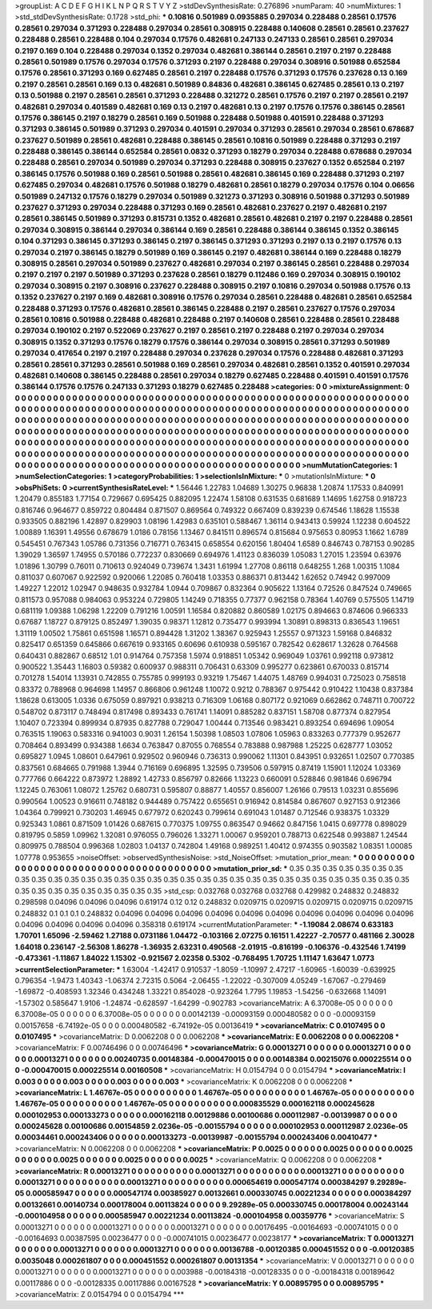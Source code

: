 >groupList:
A C D E F G H I K L
N P Q R S T V Y Z 
>stdDevSynthesisRate:
0.276896 
>numParam:
40
>numMixtures:
1
>std_stdDevSynthesisRate:
0.1728
>std_phi:
***
0.10816 0.501989 0.0935885 0.297034 0.228488 0.28561 0.17576 0.28561 0.297034 0.371293
0.228488 0.297034 0.28561 0.308915 0.228488 0.140608 0.28561 0.28561 0.237627 0.228488
0.28561 0.228488 0.104 0.297034 0.17576 0.482681 0.247133 0.247133 0.28561 0.28561
0.297034 0.2197 0.169 0.104 0.228488 0.297034 0.1352 0.297034 0.482681 0.386144
0.28561 0.2197 0.2197 0.228488 0.28561 0.501989 0.17576 0.297034 0.17576 0.371293
0.2197 0.228488 0.297034 0.308916 0.501988 0.652584 0.17576 0.28561 0.371293 0.169
0.627485 0.28561 0.2197 0.228488 0.17576 0.371293 0.17576 0.237628 0.13 0.169
0.2197 0.28561 0.28561 0.169 0.13 0.482681 0.501989 0.84836 0.482681 0.386145
0.627485 0.28561 0.13 0.2197 0.13 0.501988 0.2197 0.28561 0.28561 0.371293
0.228488 0.321272 0.28561 0.17576 0.2197 0.2197 0.28561 0.2197 0.482681 0.297034
0.401589 0.482681 0.169 0.13 0.2197 0.482681 0.13 0.2197 0.17576 0.17576
0.386145 0.28561 0.17576 0.386145 0.2197 0.18279 0.28561 0.169 0.501988 0.228488
0.501988 0.401591 0.228488 0.371293 0.371293 0.386145 0.501989 0.371293 0.297034 0.401591
0.297034 0.371293 0.28561 0.297034 0.28561 0.678687 0.237627 0.501989 0.28561 0.482681
0.228488 0.386145 0.28561 0.10816 0.501989 0.228488 0.371293 0.2197 0.228488 0.386145
0.386144 0.652584 0.28561 0.0832 0.371293 0.18279 0.297034 0.228488 0.678688 0.297034
0.228488 0.28561 0.297034 0.501989 0.297034 0.371293 0.228488 0.308915 0.237627 0.1352
0.652584 0.2197 0.386145 0.17576 0.501988 0.169 0.28561 0.501988 0.28561 0.482681
0.386145 0.169 0.228488 0.371293 0.2197 0.627485 0.297034 0.482681 0.17576 0.501988
0.18279 0.482681 0.28561 0.18279 0.297034 0.17576 0.104 0.06656 0.501989 0.247132
0.17576 0.18279 0.297034 0.501989 0.321273 0.371293 0.308916 0.501988 0.371293 0.501989
0.237627 0.371293 0.297034 0.228488 0.371293 0.169 0.28561 0.482681 0.237627 0.2197
0.482681 0.2197 0.28561 0.386145 0.501989 0.371293 0.815731 0.1352 0.482681 0.28561
0.482681 0.2197 0.2197 0.228488 0.28561 0.297034 0.308915 0.386144 0.297034 0.386144
0.169 0.28561 0.228488 0.386144 0.386145 0.1352 0.386145 0.104 0.371293 0.386145
0.371293 0.386145 0.2197 0.386145 0.371293 0.371293 0.2197 0.13 0.2197 0.17576
0.13 0.297034 0.2197 0.386145 0.18279 0.501989 0.169 0.386145 0.2197 0.482681
0.386144 0.169 0.228488 0.18279 0.308915 0.28561 0.297034 0.501989 0.237627 0.482681
0.297034 0.2197 0.386145 0.28561 0.228488 0.297034 0.2197 0.2197 0.2197 0.501989
0.371293 0.237628 0.28561 0.18279 0.112486 0.169 0.297034 0.308915 0.190102 0.297034
0.308915 0.2197 0.308916 0.237627 0.228488 0.308915 0.2197 0.10816 0.297034 0.501988
0.17576 0.13 0.1352 0.237627 0.2197 0.169 0.482681 0.308916 0.17576 0.297034
0.28561 0.228488 0.482681 0.28561 0.652584 0.228488 0.371293 0.17576 0.482681 0.28561
0.386145 0.228488 0.2197 0.28561 0.237627 0.17576 0.297034 0.28561 0.10816 0.501988
0.228488 0.482681 0.228488 0.2197 0.140608 0.28561 0.228488 0.28561 0.228488 0.297034
0.190102 0.2197 0.522069 0.237627 0.2197 0.28561 0.2197 0.228488 0.2197 0.297034
0.297034 0.308915 0.1352 0.371293 0.17576 0.18279 0.17576 0.386144 0.297034 0.308915
0.28561 0.371293 0.501989 0.297034 0.417654 0.2197 0.2197 0.228488 0.297034 0.237628
0.297034 0.17576 0.228488 0.482681 0.371293 0.28561 0.28561 0.371293 0.28561 0.501988
0.169 0.28561 0.297034 0.482681 0.28561 0.1352 0.401591 0.297034 0.482681 0.140608
0.386145 0.228488 0.28561 0.297034 0.18279 0.627485 0.228488 0.401591 0.401591 0.17576
0.386144 0.17576 0.17576 0.247133 0.371293 0.18279 0.627485 0.228488 
>categories:
0 0
>mixtureAssignment:
0 0 0 0 0 0 0 0 0 0 0 0 0 0 0 0 0 0 0 0 0 0 0 0 0 0 0 0 0 0 0 0 0 0 0 0 0 0 0 0 0 0 0 0 0 0 0 0 0 0
0 0 0 0 0 0 0 0 0 0 0 0 0 0 0 0 0 0 0 0 0 0 0 0 0 0 0 0 0 0 0 0 0 0 0 0 0 0 0 0 0 0 0 0 0 0 0 0 0 0
0 0 0 0 0 0 0 0 0 0 0 0 0 0 0 0 0 0 0 0 0 0 0 0 0 0 0 0 0 0 0 0 0 0 0 0 0 0 0 0 0 0 0 0 0 0 0 0 0 0
0 0 0 0 0 0 0 0 0 0 0 0 0 0 0 0 0 0 0 0 0 0 0 0 0 0 0 0 0 0 0 0 0 0 0 0 0 0 0 0 0 0 0 0 0 0 0 0 0 0
0 0 0 0 0 0 0 0 0 0 0 0 0 0 0 0 0 0 0 0 0 0 0 0 0 0 0 0 0 0 0 0 0 0 0 0 0 0 0 0 0 0 0 0 0 0 0 0 0 0
0 0 0 0 0 0 0 0 0 0 0 0 0 0 0 0 0 0 0 0 0 0 0 0 0 0 0 0 0 0 0 0 0 0 0 0 0 0 0 0 0 0 0 0 0 0 0 0 0 0
0 0 0 0 0 0 0 0 0 0 0 0 0 0 0 0 0 0 0 0 0 0 0 0 0 0 0 0 0 0 0 0 0 0 0 0 0 0 0 0 0 0 0 0 0 0 0 0 0 0
0 0 0 0 0 0 0 0 0 0 0 0 0 0 0 0 0 0 0 0 0 0 0 0 0 0 0 0 0 0 0 0 0 0 0 0 0 0 0 0 0 0 0 0 0 0 0 0 0 0
0 0 0 0 0 0 0 0 0 0 0 0 0 0 0 0 0 0 
>numMutationCategories:
1
>numSelectionCategories:
1
>categoryProbabilities:
1 
>selectionIsInMixture:
***
0 
>mutationIsInMixture:
***
0 
>obsPhiSets:
0
>currentSynthesisRateLevel:
***
1.56446 1.22783 1.04689 1.30275 0.96838 1.20874 1.17533 0.840991 1.20479 0.855183
1.77154 0.729667 0.695425 0.882095 1.22474 1.58108 0.631535 0.681689 1.14695 1.62758
0.918723 0.816746 0.964677 0.859722 0.804484 0.871507 0.869564 0.749322 0.667409 0.839239
0.674546 1.18628 1.15538 0.933505 0.882196 1.42897 0.829903 1.08196 1.42983 0.635101
0.588467 1.36114 0.943413 0.59924 1.12238 0.604522 1.00889 1.16391 1.49556 0.678679
1.0186 0.78156 1.13467 0.841511 0.896574 0.815684 0.975653 0.80953 1.1662 1.6789
0.545451 0.767343 1.05786 0.731356 0.716771 0.763415 0.658554 0.620156 1.80404 1.6589
0.846743 0.787153 0.90285 1.39029 1.36597 1.74955 0.570186 0.772237 0.830669 0.694976
1.41123 0.836039 1.05083 1.27015 1.23594 0.63976 1.01896 1.30799 0.76011 0.710613
0.924049 0.739674 1.3431 1.61994 1.27708 0.86118 0.648255 1.268 1.00315 1.1084
0.811037 0.607067 0.922592 0.920066 1.22085 0.760418 1.03353 0.886371 0.813442 1.62652
0.74942 0.997009 1.49227 1.22012 1.02947 0.948635 0.932784 1.0944 0.709867 0.832364
0.905622 1.13164 0.72526 0.847524 0.749665 0.811573 0.957088 0.984063 0.953224 0.729805
1.14249 0.718355 0.77377 0.962158 0.78364 1.40769 0.575505 1.14719 0.681119 1.09388
1.06298 1.22209 0.791216 1.00591 1.16584 0.820882 0.860589 1.02175 0.894663 0.874606
0.966333 0.67687 1.18727 0.879125 0.852497 1.39035 0.98371 1.12812 0.735477 0.993994
1.30891 0.898313 0.836543 1.19651 1.31119 1.00502 1.75861 0.651598 1.16571 0.894428
1.31202 1.38367 0.925943 1.25557 0.971323 1.59168 0.846832 0.825417 0.651359 0.645866
0.667619 0.933165 0.60696 0.610938 0.595167 0.782542 0.628617 1.32628 0.764568 0.640431
0.882867 0.68512 1.01 0.914764 0.757358 1.5974 0.918851 1.05342 0.969049 1.03761
0.992118 0.973812 0.900522 1.35443 1.16803 0.59382 0.600937 0.988311 0.706431 0.63309
0.995277 0.623861 0.670033 0.815714 0.701278 1.54014 1.13931 0.742855 0.755785 0.999193
0.93219 1.75467 1.44075 1.48769 0.994031 0.725023 0.758518 0.83372 0.788968 0.964698
1.14957 0.866806 0.961248 1.10072 0.9212 0.788367 0.975442 0.910422 1.10438 0.837384
1.18628 0.613005 1.0336 0.675059 0.897921 0.938213 0.716309 1.06168 0.807172 0.921069
0.662862 0.748711 0.700722 0.548702 0.873117 0.748494 0.817498 0.893433 0.761741 1.14091
0.885282 0.837151 1.58708 0.877374 0.827954 1.10407 0.723394 0.899934 0.87935 0.827788
0.729047 1.00444 0.713546 0.983421 0.893254 0.694696 1.09054 0.763515 1.19063 0.583316
0.941003 0.9031 1.26154 1.50398 1.08503 1.07806 1.05963 0.833263 0.777379 0.952677
0.708464 0.893499 0.934388 1.6634 0.763847 0.87055 0.768554 0.783888 0.987988 1.25225
0.628777 1.03052 0.695827 1.0945 1.08601 0.647961 0.929502 0.960946 0.736313 0.990062
1.11301 0.843951 0.932651 1.02507 0.770385 0.837561 0.684665 0.791988 1.3944 0.716169
0.696895 1.32595 0.739506 0.597915 0.87419 1.15901 1.12024 1.03369 0.777766 0.664222
0.873972 1.28892 1.42733 0.856797 0.82666 1.13223 0.660091 0.528846 0.981846 0.696794
1.12245 0.763061 1.08072 1.25762 0.680731 0.595807 0.88877 1.40557 0.856007 1.26166
0.79513 1.03231 0.855696 0.990564 1.00523 0.916611 0.748182 0.944489 0.757422 0.655651
0.916942 0.814584 0.867607 0.927153 0.912366 1.04364 0.799921 0.730203 1.46945 0.677972
0.620243 0.799614 0.691043 1.01487 0.712546 0.938375 1.03329 0.925343 1.0861 0.871509
1.01426 0.687615 0.770375 1.09755 0.863547 0.94662 0.847156 1.0415 0.697778 0.898029
0.819795 0.5859 1.09962 1.32081 0.976055 0.796026 1.33271 1.00067 0.959201 0.788713
0.622548 0.993887 1.24544 0.809975 0.788504 0.996368 1.02803 1.04137 0.742804 1.49168
0.989251 1.40412 0.974355 0.903582 1.08351 1.00085 1.07778 0.953655 
>noiseOffset:
>observedSynthesisNoise:
>std_NoiseOffset:
>mutation_prior_mean:
***
0 0 0 0 0 0 0 0 0 0
0 0 0 0 0 0 0 0 0 0
0 0 0 0 0 0 0 0 0 0
0 0 0 0 0 0 0 0 0 0
>mutation_prior_sd:
***
0.35 0.35 0.35 0.35 0.35 0.35 0.35 0.35 0.35 0.35
0.35 0.35 0.35 0.35 0.35 0.35 0.35 0.35 0.35 0.35
0.35 0.35 0.35 0.35 0.35 0.35 0.35 0.35 0.35 0.35
0.35 0.35 0.35 0.35 0.35 0.35 0.35 0.35 0.35 0.35
>std_csp:
0.032768 0.032768 0.032768 0.429982 0.248832 0.248832 0.298598 0.04096 0.04096 0.04096
0.619174 0.12 0.12 0.248832 0.0209715 0.0209715 0.0209715 0.0209715 0.0209715 0.248832
0.1 0.1 0.1 0.248832 0.04096 0.04096 0.04096 0.04096 0.04096 0.04096
0.04096 0.04096 0.04096 0.04096 0.04096 0.04096 0.04096 0.04096 0.358318 0.619174
>currentMutationParameter:
***
-1.19084 2.08674 0.633183 1.70701 1.65096 -2.59462 1.27188 0.0731186 1.04472 -0.103166
2.07275 0.16151 1.42227 -2.70577 0.481166 2.30028 1.64018 0.236147 -2.56308 1.86278
-1.36935 2.63231 0.490568 -2.01915 -0.816199 -0.106376 -0.432546 1.74199 -0.473361 -1.11867
1.84022 1.15302 -0.921567 2.02358 0.5302 -0.768495 1.70725 1.11147 1.63647 1.0773
>currentSelectionParameter:
***
1.63004 -1.42417 0.910537 -1.8059 -1.10997 2.47217 -1.60965 -1.60039 -0.639925 0.796354
-1.9473 1.40343 -1.06374 2.72315 0.5064 -2.06455 -1.22022 -0.307009 4.05249 -1.67067
-0.279469 -1.69872 -0.408593 1.32346 0.434248 1.33221 0.854028 -0.923264 1.7795 1.19853
-1.54256 -0.632668 1.14091 -1.57302 0.585647 1.9106 -1.24874 -0.628597 -1.64299 -0.902783
>covarianceMatrix:
A
6.37008e-05	0	0	0	0	0	
0	6.37008e-05	0	0	0	0	
0	0	6.37008e-05	0	0	0	
0	0	0	0.00142139	-0.00093159	0.000480582	
0	0	0	-0.00093159	0.00157658	-6.74192e-05	
0	0	0	0.000480582	-6.74192e-05	0.00136419	
***
>covarianceMatrix:
C
0.0107495	0	
0	0.0107495	
***
>covarianceMatrix:
D
0.0062208	0	
0	0.0062208	
***
>covarianceMatrix:
E
0.0062208	0	
0	0.0062208	
***
>covarianceMatrix:
F
0.00746496	0	
0	0.00746496	
***
>covarianceMatrix:
G
0.00013271	0	0	0	0	0	
0	0.00013271	0	0	0	0	
0	0	0.00013271	0	0	0	
0	0	0	0.00240735	0.00148384	-0.000470015	
0	0	0	0.00148384	0.00215076	0.000225514	
0	0	0	-0.000470015	0.000225514	0.00160508	
***
>covarianceMatrix:
H
0.0154794	0	
0	0.0154794	
***
>covarianceMatrix:
I
0.003	0	0	0	
0	0.003	0	0	
0	0	0.003	0	
0	0	0	0.003	
***
>covarianceMatrix:
K
0.0062208	0	
0	0.0062208	
***
>covarianceMatrix:
L
1.46767e-05	0	0	0	0	0	0	0	0	0	
0	1.46767e-05	0	0	0	0	0	0	0	0	
0	0	1.46767e-05	0	0	0	0	0	0	0	
0	0	0	1.46767e-05	0	0	0	0	0	0	
0	0	0	0	1.46767e-05	0	0	0	0	0	
0	0	0	0	0	0.000835529	0.000162118	0.000245628	0.000102953	0.000133273	
0	0	0	0	0	0.000162118	0.00129886	0.00100686	0.000112987	-0.00139987	
0	0	0	0	0	0.000245628	0.00100686	0.00154859	2.0236e-05	-0.00155794	
0	0	0	0	0	0.000102953	0.000112987	2.0236e-05	0.00034461	0.000243406	
0	0	0	0	0	0.000133273	-0.00139987	-0.00155794	0.000243406	0.00410477	
***
>covarianceMatrix:
N
0.0062208	0	
0	0.0062208	
***
>covarianceMatrix:
P
0.0025	0	0	0	0	0	
0	0.0025	0	0	0	0	
0	0	0.0025	0	0	0	
0	0	0	0.0025	0	0	
0	0	0	0	0.0025	0	
0	0	0	0	0	0.0025	
***
>covarianceMatrix:
Q
0.0062208	0	
0	0.0062208	
***
>covarianceMatrix:
R
0.00013271	0	0	0	0	0	0	0	0	0	
0	0.00013271	0	0	0	0	0	0	0	0	
0	0	0.00013271	0	0	0	0	0	0	0	
0	0	0	0.00013271	0	0	0	0	0	0	
0	0	0	0	0.00013271	0	0	0	0	0	
0	0	0	0	0	0.000654619	0.000547174	0.000384297	9.29289e-05	0.000585947	
0	0	0	0	0	0.000547174	0.00385927	0.00132661	0.000330745	0.00221234	
0	0	0	0	0	0.000384297	0.00132661	0.00140734	0.000178004	0.00113824	
0	0	0	0	0	9.29289e-05	0.000330745	0.000178004	0.00243144	-0.000104958	
0	0	0	0	0	0.000585947	0.00221234	0.00113824	-0.000104958	0.00359776	
***
>covarianceMatrix:
S
0.00013271	0	0	0	0	0	
0	0.00013271	0	0	0	0	
0	0	0.00013271	0	0	0	
0	0	0	0.00176495	-0.00164693	-0.000741015	
0	0	0	-0.00164693	0.00387595	0.00236477	
0	0	0	-0.000741015	0.00236477	0.00238177	
***
>covarianceMatrix:
T
0.00013271	0	0	0	0	0	
0	0.00013271	0	0	0	0	
0	0	0.00013271	0	0	0	
0	0	0	0.00136788	-0.00120385	0.000451552	
0	0	0	-0.00120385	0.0035048	0.000261807	
0	0	0	0.000451552	0.000261807	0.00131354	
***
>covarianceMatrix:
V
0.00013271	0	0	0	0	0	
0	0.00013271	0	0	0	0	
0	0	0.00013271	0	0	0	
0	0	0	0.003988	-0.00184318	-0.00128335	
0	0	0	-0.00184318	0.00189642	0.00117886	
0	0	0	-0.00128335	0.00117886	0.00167528	
***
>covarianceMatrix:
Y
0.00895795	0	
0	0.00895795	
***
>covarianceMatrix:
Z
0.0154794	0	
0	0.0154794	
***
